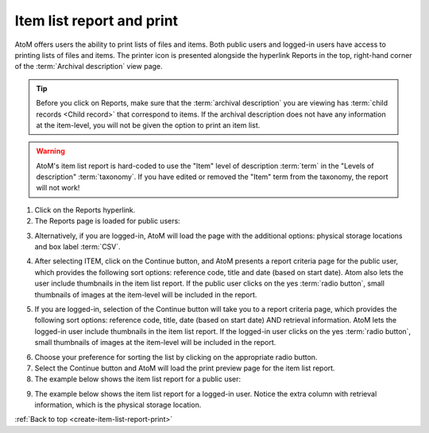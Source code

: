 .. _create-item-list-report-print:

==========================
Item list report and print
==========================

.. |print| image:: images/print-icon.png
   :height: 30
   :width: 30

AtoM offers users the ability to print lists of files and items. Both public
users and logged-in users have access to printing lists of files and items.
The printer icon |print| is presented alongside the hyperlink Reports in the
top, right-hand corner of the :term:`Archival description` view page.


.. TIP::

   Before you click on Reports, make sure that the
   :term:`archival description`  you are viewing has
   :term:`child records <Child record>` that correspond to items. If the
   archival description does not have any information at the item-level,
   you will not be given the option to print an item list.

.. WARNING::

   AtoM's item list report is hard-coded to use the "Item" level of description
   :term:`term` in the "Levels of description" :term:`taxonomy`. If you have
   edited or removed the "Item" term from the taxonomy, the report will not work!

.. |report| image:: images/reportslink.png
   :height: 18

1. Click on the |report| Reports hyperlink.
2. The Reports page is loaded for public users:


.. image:: images/item-report.png
   :align: center
   :width: 80%
   :alt: Reports view to the public user.


3. Alternatively, if you are logged-in, AtoM will load the page with
   the additional options: physical storage locations and box label :term:`CSV`.


.. image:: images/item-report-loggedin.png
   :align: center
   :width: 80%
   :alt: Reports view to the logged-in user with Admin privileges


4. After selecting ITEM, click on the Continue button, and AtoM presents a
   report criteria page for the public user, which provides the following
   sort options: reference code, title and date (based on start date). Atom
   also lets the user include thumbnails in the item list report. If the
   public user clicks on the yes :term:`radio button`, small thumbnails of
   images at the item-level will be included in the report.


.. image:: images/item-report-criteria.png
   :align: center
   :width: 80%
   :alt: Report criteria view to the public user.


5. If you are logged-in, selection of the Continue button will take you to a
   report criteria page, which provides the following sort options: reference
   code, title, date (based on start date) AND retrieval information. AtoM
   lets the logged-in user include thumbnails in the item list report. If the
   logged-in user clicks on the yes :term:`radio button`, small thumbnails of
   images at the item-level will be included in the report.


.. image:: images/item-report-criteria-loggedin.png
   :align: center
   :width: 80%
   :alt: Report criteria view to the logged-in user with Admin privileges.


6. Choose your preference for sorting the list by clicking on the
   appropriate radio button.
7. Select the Continue button and AtoM will load the print preview page for
   the item list report.
8. The example below shows the item list report for a public user:


.. image:: images/item-preview.png
   :align: center
   :width: 80%
   :alt: Print preview to the public user.


9. The example below shows the item list report for a logged-in user. Notice
   the extra column with retrieval information, which is the physical storage
   location.


.. image:: images/item-preview-loggedin.png
   :align: center
   :width: 80%
   :alt: Print preview to the logged-in user with Admin privileges.


:ref:`Back to top <create-item-list-report-print>`
